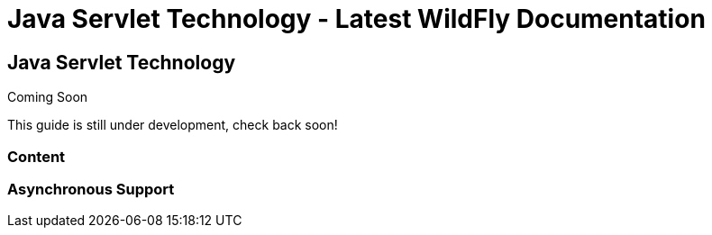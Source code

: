 Java Servlet Technology - Latest WildFly Documentation
======================================================

[[java-servlet-technology]]
Java Servlet Technology
-----------------------

Coming Soon

This guide is still under development, check back soon!

[[content]]
Content
~~~~~~~

[[asynchronous-support]]
Asynchronous Support
~~~~~~~~~~~~~~~~~~~~
